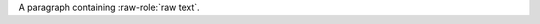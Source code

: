 .. issue 99

.. role:: raw-role(raw)
   :format: html latex

A paragraph containing :raw-role:`raw text`.
